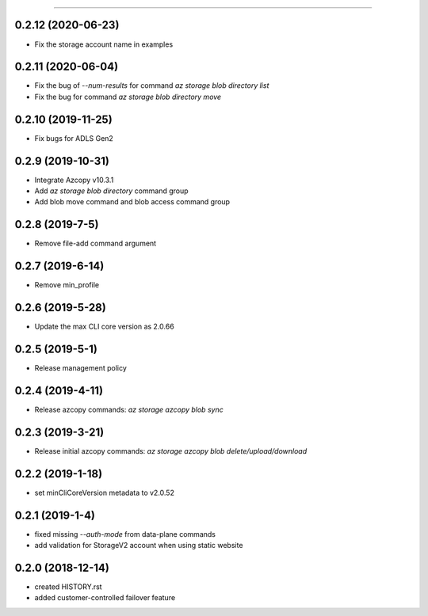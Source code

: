 .. :changelog:

 Release History
===============

0.2.12 (2020-06-23)
++++++++++++++++
* Fix the storage account name in examples

0.2.11 (2020-06-04)
++++++++++++++++
* Fix the bug of `--num-results` for command `az storage blob directory list`
* Fix the bug for command `az storage blob directory move`

0.2.10 (2019-11-25)
++++++++++++++++
* Fix bugs for ADLS Gen2

0.2.9 (2019-10-31)
++++++++++++++++
* Integrate Azcopy v10.3.1
* Add `az storage blob directory` command group
* Add blob move command and blob access command group

0.2.8 (2019-7-5)
++++++++++++++++
* Remove file-add command argument

0.2.7 (2019-6-14)
+++++++++++++++++
* Remove min_profile

0.2.6 (2019-5-28)
+++++++++++++++++
* Update the max CLI core version as 2.0.66

0.2.5 (2019-5-1)
++++++++++++++++
* Release management policy

0.2.4 (2019-4-11)
+++++++++++++++++
* Release azcopy commands: `az storage azcopy blob sync`

0.2.3 (2019-3-21)
+++++++++++++++++
* Release initial azcopy commands: `az storage azcopy blob delete/upload/download`

0.2.2 (2019-1-18)
+++++++++++++++++
* set minCliCoreVersion metadata to v2.0.52

0.2.1 (2019-1-4)
++++++++++++++++
* fixed missing `--auth-mode` from data-plane commands
* add validation for StorageV2 account when using static website

0.2.0 (2018-12-14)
++++++++++++++++++
* created HISTORY.rst
* added customer-controlled failover feature